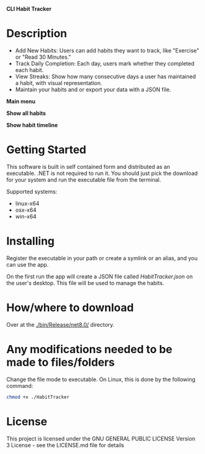 *CLI Habit Tracker*

* Description
- Add New Habits: Users can add habits they want to track, like "Exercise" or "Read 30 Minutes."
- Track Daily Completion: Each day, users mark whether they completed each habit.
- View Streaks: Show how many consecutive days a user has maintained a habit, with visual representation.
- Maintain your habits and or export your data with a JSON file.

*Main menu*

[[file:Assets/001-Screenshot_Home.png]]

*Show all habits*

[[file:Assets/002-Screenshot_ShowAll.png]]

*Show habit timeline*

[[file:Assets/002-01-Screenshot_ShowTimeline.png]]

* Getting Started
This software is built in self contained form and distributed as an executable. .NET is not required to run it. You should just pick the download for your system and run the executable file from the terminal.

Supported systems:

- linux-x64
- osx-x64
- win-x64

* Installing
Register the executable in your path or create a symlink or an alias, and you can use the app.

On the first run the app will create a JSON file called /HabitTracker.json/ on the user's desktop. This file will be used to manage the habits.

* How/where to download
Over at the [[./bin/Release/net8.0/]] directory.

* Any modifications needed to be made to files/folders
Change the file mode to executable. On Linux, this is done by the following command:

#+begin_src bash
chmod +x ./HabitTracker
#+end_src

* License
This project is licensed under the GNU GENERAL PUBLIC LICENSE Version 3 License - see the LICENSE.md file for details

